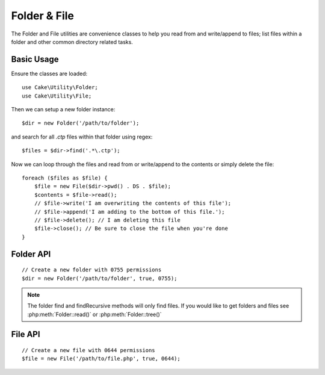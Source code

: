 Folder & File
#############

The Folder and File utilities are convenience classes to help you read from and
write/append to files; list files within a folder and other common directory
related tasks.

Basic Usage
===========

Ensure the classes are loaded::

    use Cake\Utility\Folder;
    use Cake\Utility\File;

Then we can setup a new folder instance::

    $dir = new Folder('/path/to/folder');

and search for all *.ctp* files within that folder using regex::

    $files = $dir->find('.*\.ctp');

Now we can loop through the files and read from or write/append to the contents or
simply delete the file::

    foreach ($files as $file) {
        $file = new File($dir->pwd() . DS . $file);
        $contents = $file->read();
        // $file->write('I am overwriting the contents of this file');
        // $file->append('I am adding to the bottom of this file.');
        // $file->delete(); // I am deleting this file
        $file->close(); // Be sure to close the file when you're done
    }

Folder API
==========

.. php:class:: Folder(string $path = false, boolean $create = false, string|boolean $mode = false)

::

    // Create a new folder with 0755 permissions
    $dir = new Folder('/path/to/folder', true, 0755);

.. php:attr:: path

    Path of the current folder. :php:meth:`Folder::pwd()` will return the same
    information.

.. php:attr:: sort

    Whether or not the list results should be sorted by name.

.. php:attr:: mode

    Mode to be used when creating folders. Defaults to ``0755``. Does nothing on
    windows machines.

.. php:staticmethod:: addPathElement(string $path, string $element)

    Returns $path with $element added, with correct slash in-between::

        $path = Folder::addPathElement('/a/path/for', 'testing');
        // $path equals /a/path/for/testing

    $element can also be an array::

        $path = Folder::addPathElement('/a/path/for', array('testing', 'another'));
        // $path equals /a/path/for/testing/another

.. php:method:: cd( $path )

    Change directory to $path. Returns ``false`` on failure::

        $folder = new Folder('/foo');
        echo $folder->path; // Prints /foo
        $folder->cd('/bar');
        echo $folder->path; // Prints /bar
        $false = $folder->cd('/non-existent-folder');

.. php:method:: chmod(string $path, integer $mode = false, boolean $recursive = true, array $exceptions = array())

    Change the mode on a directory structure recursively. This includes
    changing the mode on files as well::

        $dir = new Folder();
        $dir->chmod('/path/to/folder', 0755, true, array('skip_me.php'));

.. php:method:: copy(array|string $options = array())

    Recursively copy a directory. The only parameter $options can either
    be a path into copy to or an array of options::

        $folder1 = new Folder('/path/to/folder1');
        $folder1->copy('/path/to/folder2');
        // Will put folder1 and all its contents into folder2

        $folder = new Folder('/path/to/folder');
        $folder->copy(array(
            'to' => '/path/to/new/folder',
            'from' => '/path/to/copy/from', // Will cause a cd() to occur
            'mode' => 0755,
            'skip' => array('skip-me.php', '.git'),
            'scheme' => Folder::SKIP  // Skip directories/files that already exist.
        ));

    There are 3 supported schemes:

    * ``Folder::SKIP`` skip copying/moving files & directories that exist in the
      destination directory.
    * ``Folder::MERGE`` merge the source/destination directories. Files in the
      source directory will replace files in the target directory. Directory
      contents will be merged.
    * ``Folder::OVERWRITE`` overwrite existing files & directories in the target
      directory with those in the source directory. If both the target and
      destination contain the same subdirectory, the target directory's contents
      will be removed and replaced with the source's.


.. php:staticmethod:: correctSlashFor(string $path)

    Returns a correct set of slashes for given $path ('\\' for
    Windows paths and '/' for other paths).

.. php:method:: create(string $pathname, integer $mode = false)

    Create a directory structure recursively. Can be used to create
    deep path structures like `/foo/bar/baz/shoe/horn`::

        $folder = new Folder();
        if ($folder->create('foo' . DS . 'bar' . DS . 'baz' . DS . 'shoe' . DS . 'horn')) {
            // Successfully created the nested folders
        }

.. php:method:: delete(string $path = null)

    Recursively remove directories if the system allows::

        $folder = new Folder('foo');
        if ($folder->delete()) {
            // Successfully deleted foo and its nested folders
        }

.. php:method:: dirsize()

    Returns the size in bytes of this Folder and its contents.

.. php:method:: errors()

    Get the error from latest method.

.. php:method:: find(string $regexpPattern = '.*', boolean $sort = false)

    Returns an array of all matching files in the current directory::

        // Find all .png in your webroot/img/ folder and sort the results
        $dir = new Folder(WWW_ROOT . 'img');
        $files = $dir->find('.*\.png', true);
        /*
        Array
        (
            [0] => cake.icon.png
            [1] => test-error-icon.png
            [2] => test-fail-icon.png
            [3] => test-pass-icon.png
            [4] => test-skip-icon.png
        )
        */

.. note::

    The folder find and findRecursive methods will only find files. If you
    would like to get folders and files see :php:meth:`Folder::read()` or
    :php:meth:`Folder::tree()`

.. php:method:: findRecursive(string $pattern = '.*', boolean $sort = false)

    Returns an array of all matching files in and below the current directory::

        // Recursively find files beginning with test or index
        $dir = new Folder(WWW_ROOT);
        $files = $dir->findRecursive('(test|index).*');
        /*
        Array
        (
            [0] => /var/www/cake/webroot/index.php
            [1] => /var/www/cake/webroot/test.php
            [2] => /var/www/cake/webroot/img/test-skip-icon.png
            [3] => /var/www/cake/webroot/img/test-fail-icon.png
            [4] => /var/www/cake/webroot/img/test-error-icon.png
            [5] => /var/www/cake/webroot/img/test-pass-icon.png
        )
        */

.. php:method:: inCakePath(string $path = '')

    Returns ``true`` if the file is in a given CakePath.

.. php:method:: inPath(string $path = '', boolean $reverse = false)

    Returns ``true`` if the file is in the given path::

        $Folder = new Folder(WWW_ROOT);
        $result = $Folder->inPath(APP);
        // $result = true, /var/www/example/app/ is in /var/www/example/app/webroot/

        $result = $Folder->inPath(WWW_ROOT . 'img' . DS, true);
        // $result = true, /var/www/example/app/webroot/ is in /var/www/example/app/webroot/img/

.. php:staticmethod:: isAbsolute(string $path)

    Returns ``true`` if the given $path is an absolute path.

.. php:staticmethod:: isSlashTerm(string $path)

    Returns ``true`` if given $path ends in a slash (i.e. is slash-terminated)::

        $result = Folder::isSlashTerm('/my/test/path');
        // $result = false
        $result = Folder::isSlashTerm('/my/test/path/');
        // $result = true

.. php:staticmethod:: isWindowsPath(string $path)

    Returns ``true`` if the given $path is a Windows path.

.. php:method:: messages()

    Get the messages from the latest method.

.. php:method:: move(array $options)

    Recursive directory move.

.. php:staticmethod:: normalizePath(string $path)

    Returns a correct set of slashes for given $path ('\\' for
    Windows paths and '/' for other paths).

.. php:method:: pwd()

    Return current path.

.. php:method:: read(boolean $sort = true, array|boolean $exceptions = false, boolean $fullPath = false)

    Returns an array of the contents of the current directory. The
    returned array holds two sub arrays: One of directories and one of files::

        $dir = new Folder(WWW_ROOT);
        $files = $dir->read(true, array('files', 'index.php'));
        /*
        Array
        (
            [0] => Array // Folders
                (
                    [0] => css
                    [1] => img
                    [2] => js
                )
            [1] => Array // Files
                (
                    [0] => .htaccess
                    [1] => favicon.ico
                    [2] => test.php
                )
        )
        */

.. php:method:: realpath(string $path)

    Get the real path (taking ".." and such into account).

.. php:staticmethod:: slashTerm(string $path)

    Returns $path with added terminating slash (corrected for
    Windows or other OS).

.. php:method:: tree(null|string $path = null, array|boolean $exceptions = true, null|string $type = null)

    Returns an array of nested directories and files in each directory.

File API
========

.. php:class:: File(string $path, boolean $create = false, integer $mode = 755)

::

    // Create a new file with 0644 permissions
    $file = new File('/path/to/file.php', true, 0644);

.. php:attr:: Folder

    The Folder object of the file.

.. php:attr:: name

    The name of the file with the extension. Differs from
    :php:meth:`File::name()` which returns the name without the extension.

.. php:attr:: info

    An array of file info. Use :php:meth:`File::info()` instead.

.. php:attr:: handle

    Holds the file handler resource if the file is opened.

.. php:attr:: lock

    Enable locking for file reading and writing.

.. php:attr:: path

    The current file's absolute path.

.. php:method:: append(string $data, boolean $force = false)

    Append the given data string to the current file.

.. php:method:: close()

    Closes the current file if it is opened.

.. php:method:: copy(string $dest, boolean $overwrite = true)

    Copy the file to $dest.

.. php:method:: create()

    Creates the file.

.. php:method:: delete()

    Deletes the file.

.. php:method:: executable()

    Returns ``true`` if the file is executable.

.. php:method:: exists()

    Returns ``true`` if the file exists.

.. php:method:: ext()

    Returns the file extension.

.. php:method:: Folder()

    Returns the current folder.

.. php:method:: group()

    Returns the file's group, or ``false`` in case of an error.

.. php:method:: info()

    Returns the file info.

.. php:method:: lastAccess( )

    Returns last access time.

.. php:method:: lastChange()

    Returns last modified time, or ``false`` in case of an error.

.. php:method:: md5(integer|boolean $maxsize = 5)

    Get the MD5 Checksum of file with previous check of filesize,
    or ``false`` in case of an error.

.. php:method:: name()

    Returns the file name without extension.

.. php:method:: offset(integer|boolean $offset = false, integer $seek = 0)

    Sets or gets the offset for the currently opened file.

.. php:method:: open(string $mode = 'r', boolean $force = false)

    Opens the current file with the given $mode.

.. php:method:: owner()

    Returns the file's owner.

.. php:method:: perms()

    Returns the "chmod" (permissions) of the file.

.. php:staticmethod:: prepare(string $data, boolean $forceWindows = false)

    Prepares a ascii string for writing. Converts line endings to the
    correct terminator for the current platform. For Windows "\r\n"
    will be used, "\n" for all other platforms.

.. php:method:: pwd()

    Returns the full path of the file.

.. php:method:: read(string $bytes = false, string $mode = 'rb', boolean $force = false)

    Return the contents of the current file as a string or return ``false`` on failure.

.. php:method:: readable()

    Returns ``true`` if the file is readable.

.. php:method:: safe(string $name = null, string $ext = null)

    Makes filename safe for saving.

.. php:method:: size()

    Returns the filesize.

.. php:method:: writable()

    Returns ``true`` if the file is writable.

.. php:method:: write(string $data, string $mode = 'w', boolean$force = false)

    Write given data to the current file.


.. php:method:: mime()

    Get the file's mimetype, returns ``false`` on failure.


.. php:method:: replaceText( $search, $replace )

    Replaces text in a file. Returns ``false`` on failure and ``true`` on success.


.. todo::

    Better explain how to use each method with both classes.

.. meta::
    :title lang=en: Folder & File
    :description lang=en: The Folder and File utilities are convenience classes to help you read, write, and append to files; list files within a folder and other common directory related tasks.
    :keywords lang=en: file,folder,cakephp utility,read file,write file,append file,recursively copy,copy options,folder path,class folder,file php,php files,change directory,file utilities,new folder,directory structure,delete file
